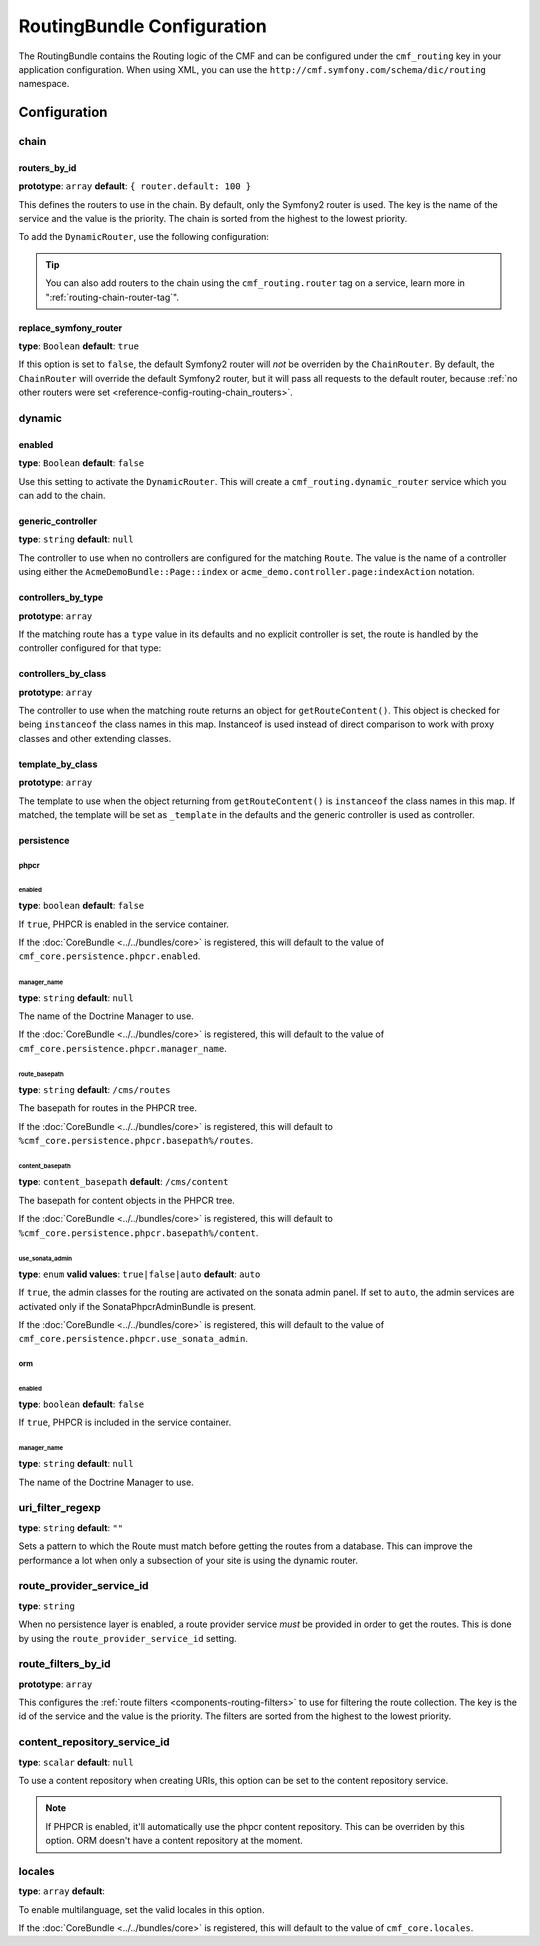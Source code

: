 RoutingBundle Configuration
===========================

The RoutingBundle contains the Routing logic of the CMF and can be configured
under the ``cmf_routing`` key in your application configuration. When using
XML, you can use the ``http://cmf.symfony.com/schema/dic/routing`` namespace.

Configuration
-------------

chain
~~~~~

.. _reference-config-routing-chain_routers:

routers_by_id
.............

**prototype**: ``array`` **default**: ``{ router.default: 100 }``

This defines the routers to use in the chain. By default, only the Symfony2
router is used. The key is the name of the service and the value is the
priority. The chain is sorted from the highest to the lowest priority.

To add the ``DynamicRouter``, use the following configuration:

.. configuration-block::

    .. code-block:: yaml

        cmf_routing:
            chain:
                routers_by_id:
                    cmf_routing.dynamic_router: 200
                    router.default: 100

    .. code-block:: xml

        <config xmlns="http://cmf.symfony.com/schema/dic/routing">
            <chain>
                <router-by-id id="cmf_routing.dynamic_router">200</router-by-id>
                <router-by-id id="router.default">100</router-by-id>
            </chain>
        </config>

    .. code-block:: php

        $container->loadFromExtension('cmf_routing', array(
            'chain' => array(
                'routers_by_id' => array(
                    'cmf_routing.dynamic_router' => 200,
                    'router.default' => 100,
                ),
            ),
        ));

.. tip::

    You can also add routers to the chain using the ``cmf_routing.router`` tag
    on a service, learn more in ":ref:`routing-chain-router-tag`".

replace_symfony_router
......................

**type**: ``Boolean`` **default**: ``true``

If this option is set to ``false``, the default Symfony2 router will *not* be
overriden by the ``ChainRouter``. By default, the ``ChainRouter`` will
override the default Symfony2 router, but it will pass all requests to the
default router, because :ref:`no other routers were set <reference-config-routing-chain_routers>`.

.. _reference-config-routing-dynamic:

dynamic
~~~~~~~

enabled
.......

**type**: ``Boolean`` **default**: ``false``

Use this setting to activate the ``DynamicRouter``. This will create a
``cmf_routing.dynamic_router`` service which you can add to the chain.

generic_controller
..................

**type**: ``string`` **default**: ``null``

The controller to use when no controllers are configured for the matching
``Route``. The value is the name of a controller using either the
``AcmeDemoBundle::Page::index`` or ``acme_demo.controller.page:indexAction``
notation.

controllers_by_type
...................

**prototype**: ``array``

If the matching route has a ``type`` value in its defaults and no explicit
controller is set, the route is handled by the controller configured for that
type:

.. configuration-block::

    .. code-block:: yaml

        cmf_routing:
            dynamic:
                controllers_by_type:
                    editable: acme_main.controller:editableAction

    .. code-block:: xml

        <config xmlns="http://cmf.symfony.com/schema/dic/routing">
            <dynamic>
                <controller-by-type type="editable">acme_main.controller:editableAction</controller-by-type>
            </dynamic>
        </config>

    .. code-block:: php

        $container->loadFromExtension('cmf_routing', array(
            'dynamic' => array(
                'controllers_by_type' => array(
                    'editable' => 'acme_main.controller:editableAction',
                ),
            ),
        ));

controllers_by_class
....................

**prototype**: ``array``

The controller to use when the matching route returns an object for
``getRouteContent()``. This object is checked for being ``instanceof`` the
class names in this map. Instanceof is used instead of direct comparison to
work with proxy classes and other extending classes.

.. configuration-block::

    .. code-block:: yaml

        cmf_routing:
            dynamic:
                controllers_by_class:
                    Symfony\Cmf\Bundle\ContentBundle\Document\StaticContent: cmf_content.controller:indexAction

    .. code-block:: xml

        <config xmlns="http://cmf.symfony.com/schema/dic/routing">
            <dynamic>
                <controller-by-class
                    class="Symfony\Cmf\Bundle\ContentBundle\Document\StaticContent">
                    cmf_content.controller:indexAction
                </controller-by-class>
            </dynamic>
        </config>

    .. code-block:: php

        $container->loadFromExtension('cmf_routing', array(
            'dynamic' => array(
                'controllers_by_class' => array(
                    'Symfony\Cmf\Bundle\ContentBundle\Document\StaticContent' => 'cmf_content.controller:indexAction',
                ),
            ),
        ));

template_by_class
.................

**prototype**: ``array``

The template to use when the object returning from ``getRouteContent()`` is
``instanceof`` the class names in this map. If matched, the template will be
set as ``_template`` in the defaults and the generic controller is used as
controller.

.. configuration-block::

    .. code-block:: yaml

        cmf_routing:
            dynamic:
                templates_by_class:
                    Symfony\Cmf\Bundle\ContentBundle\Document\StaticContent: CmfContentBundle:StaticContent:index.html.twig

    .. code-block:: xml

        <config xmlns="http://cmf.symfony.com/schema/dic/routing">
            <dynamic>
                <template-by-class
                    class="Symfony\Cmf\Bundle\ContentBundle\Document\StaticContent">
                    CmfContentBundle:StaticContent:index.html.twig
                </template-by-class>
            </dynamic>
        </config>

    .. code-block:: php

        $container->loadFromExtension('cmf_routing', array(
            'dynamic' => array(
                'templates_by_class' => array(
                    'Symfony\Cmf\Bundle\ContentBundle\Document\StaticContent' => 'CmfContentBundle:StaticContent:index.html.twig',
                ),
            ),
        ));

persistence
...........

phpcr
"""""

enabled
*******

**type**: ``boolean`` **default**: ``false``

If ``true``, PHPCR is enabled in the service container.

If the :doc:`CoreBundle <../../bundles/core>` is registered, this will default to
the value of ``cmf_core.persistence.phpcr.enabled``.

manager_name
************

**type**: ``string`` **default**: ``null``

The name of the Doctrine Manager to use.

If the :doc:`CoreBundle <../../bundles/core>` is registered, this will default to
the value of ``cmf_core.persistence.phpcr.manager_name``.

route_basepath
**************

**type**: ``string`` **default**: ``/cms/routes``

The basepath for routes in the PHPCR tree.

If the :doc:`CoreBundle <../../bundles/core>` is registered, this will default to
``%cmf_core.persistence.phpcr.basepath%/routes``.

content_basepath
****************

**type**: ``content_basepath`` **default**: ``/cms/content``

The basepath for content objects in the PHPCR tree.

If the :doc:`CoreBundle <../../bundles/core>` is registered, this will default to
``%cmf_core.persistence.phpcr.basepath%/content``.

use_sonata_admin
****************

**type**: ``enum`` **valid values**: ``true|false|auto`` **default**: ``auto``

If ``true``, the admin classes for the routing are activated on the sonata
admin panel. If set to ``auto``, the admin services are activated only if the
SonataPhpcrAdminBundle is present.

If the :doc:`CoreBundle <../../bundles/core>` is registered, this will default to the value
of ``cmf_core.persistence.phpcr.use_sonata_admin``.

orm
"""

enabled
*******

**type**: ``boolean`` **default**: ``false``

If ``true``, PHPCR is included in the service container.

manager_name
************

**type**: ``string`` **default**: ``null``

The name of the Doctrine Manager to use.

uri_filter_regexp
~~~~~~~~~~~~~~~~~

**type**: ``string`` **default**: ``""``

Sets a pattern to which the Route must match before getting the routes from a
database. This can improve the performance a lot when only a subsection of your
site is using the dynamic router.

route_provider_service_id
~~~~~~~~~~~~~~~~~~~~~~~~~

**type**: ``string``

When no persistence layer is enabled, a route provider service *must* be
provided in order to get the routes. This is done by using the
``route_provider_service_id`` setting.

route_filters_by_id
~~~~~~~~~~~~~~~~~~~

**prototype**: ``array``

This configures the :ref:`route filters <components-routing-filters>` to use
for filtering the route collection. The key is the id of the service and the
value is the priority. The filters are sorted from the highest to the lowest
priority.

.. configuration-block::

    .. code-block:: yaml

        cmf_routing:
            dynamic:
                route_filters_by_id:
                    acme_main.routing.foo_filter: 100

    .. code-block:: xml

        <config xmlns="http://cmf.symfony.com/schema/dic/routing">
            <dynamic>
                <route-filter-by-id id="acme_main.routing.foo_filter">100</route-filter-by-id>
            </dynamic>
        </config>

    .. code-block:: php

        $container->loadFromExtension('cmf_routing', array(
            'dynamic' => array(
                'route_filters_by_id' => array(
                    'acme_main.routing.foo_filter' => 100,
                ),
            ),
        ));

content_repository_service_id
~~~~~~~~~~~~~~~~~~~~~~~~~~~~~

**type**: ``scalar`` **default**: ``null``

To use a content repository when creating URIs, this option can be set to the
content repository service.

.. note::

    If PHPCR is enabled, it'll automatically use the phpcr content repository.
    This can be overriden by this option. ORM doesn't have a content
    repository at the moment.

locales
~~~~~~~

**type**: ``array`` **default**:

To enable multilanguage, set the valid locales in this option.

If the :doc:`CoreBundle <../../bundles/core>` is registered, this will default to the value
of ``cmf_core.locales``.
